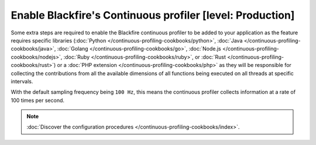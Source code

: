 Enable Blackfire's Continuous profiler [level: Production]
==========================================================

Some extra steps are required to enable the Blackfire continuous profiler to be
added to your application as the feature requires specific libraries
(:doc:`Python </continuous-profiling-cookbooks/python>`,
:doc:`Java </continuous-profiling-cookbooks/java>`,
:doc:`Golang </continuous-profiling-cookbooks/go>`,
:doc:`Node.js </continuous-profiling-cookbooks/nodejs>`,
:doc:`Ruby </continuous-profiling-cookbooks/ruby>`, or
:doc:`Rust </continuous-profiling-cookbooks/rust>`) or a
:doc:`PHP extension </continuous-profiling-cookbooks/php>` as they will be
responsible for collecting the contributions from all the available dimensions
of all functions being executed on all threads at specific intervals.

With the default sampling frequency being ``100 Hz``, this means the continuous
profiler collects information at a rate of 100 times per second.

.. note::

    :doc:`Discover the configuration procedures </continuous-profiling-cookbooks/index>`.
